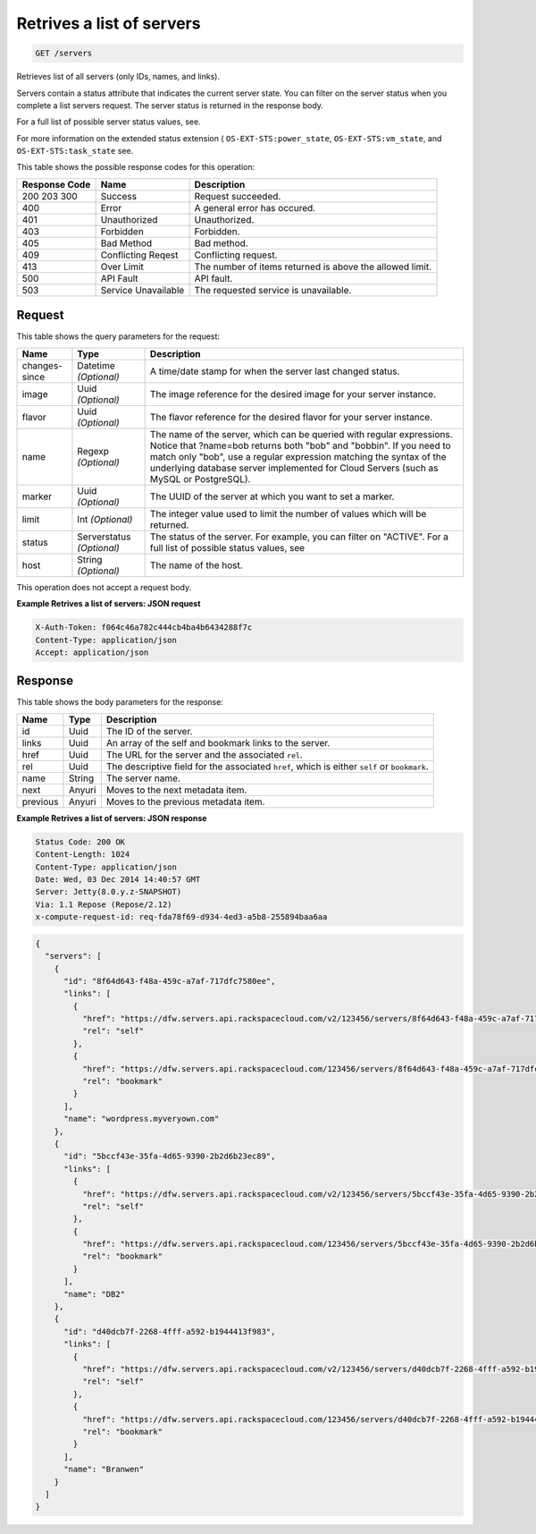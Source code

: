 
.. THIS OUTPUT IS GENERATED FROM THE WADL. DO NOT EDIT.

.. _get-retrives-a-list-of-servers-servers:

Retrives a list of servers
^^^^^^^^^^^^^^^^^^^^^^^^^^^^^^^^^^^^^^^^^^^^^^^^^^^^^^^^^^^^^^^^^^^^^^^^^^^^^^^^

.. code::

    GET /servers

Retrieves list of all servers (only IDs, names, and links).

Servers contain a status attribute that indicates the current server state. You can filter on the server 				status when you complete a list servers request. The server status is returned in the response body.

For a full list of possible server status values, see.

For more information on the extended status extension ( ``OS-EXT-STS:power_state``, ``OS-EXT-STS:vm_state``, and ``OS-EXT-STS:task_state`` see.



This table shows the possible response codes for this operation:


+--------------------------+-------------------------+-------------------------+
|Response Code             |Name                     |Description              |
+==========================+=========================+=========================+
|200 203 300               |Success                  |Request succeeded.       |
+--------------------------+-------------------------+-------------------------+
|400                       |Error                    |A general error has      |
|                          |                         |occured.                 |
+--------------------------+-------------------------+-------------------------+
|401                       |Unauthorized             |Unauthorized.            |
+--------------------------+-------------------------+-------------------------+
|403                       |Forbidden                |Forbidden.               |
+--------------------------+-------------------------+-------------------------+
|405                       |Bad Method               |Bad method.              |
+--------------------------+-------------------------+-------------------------+
|409                       |Conflicting Reqest       |Conflicting request.     |
+--------------------------+-------------------------+-------------------------+
|413                       |Over Limit               |The number of items      |
|                          |                         |returned is above the    |
|                          |                         |allowed limit.           |
+--------------------------+-------------------------+-------------------------+
|500                       |API Fault                |API fault.               |
+--------------------------+-------------------------+-------------------------+
|503                       |Service Unavailable      |The requested service is |
|                          |                         |unavailable.             |
+--------------------------+-------------------------+-------------------------+


Request
""""""""""""""""






This table shows the query parameters for the request:

+--------------------------+-------------------------+-------------------------+
|Name                      |Type                     |Description              |
+==========================+=========================+=========================+
|changes-since             |Datetime *(Optional)*    |A time/date stamp for    |
|                          |                         |when the server last     |
|                          |                         |changed status.          |
+--------------------------+-------------------------+-------------------------+
|image                     |Uuid *(Optional)*        |The image reference for  |
|                          |                         |the desired image for    |
|                          |                         |your server instance.    |
+--------------------------+-------------------------+-------------------------+
|flavor                    |Uuid *(Optional)*        |The flavor reference for |
|                          |                         |the desired flavor for   |
|                          |                         |your server instance.    |
+--------------------------+-------------------------+-------------------------+
|name                      |Regexp *(Optional)*      |The name of the server,  |
|                          |                         |which can be queried     |
|                          |                         |with regular             |
|                          |                         |expressions. Notice that |
|                          |                         |?name=bob returns both   |
|                          |                         |"bob" and "bobbin". If   |
|                          |                         |you need to match only   |
|                          |                         |"bob", use a regular     |
|                          |                         |expression matching the  |
|                          |                         |syntax of the underlying |
|                          |                         |database server          |
|                          |                         |implemented for Cloud    |
|                          |                         |Servers (such as MySQL   |
|                          |                         |or PostgreSQL).          |
+--------------------------+-------------------------+-------------------------+
|marker                    |Uuid *(Optional)*        |The UUID of the server   |
|                          |                         |at which you want to set |
|                          |                         |a marker.                |
+--------------------------+-------------------------+-------------------------+
|limit                     |Int *(Optional)*         |The integer value used   |
|                          |                         |to limit the number of   |
|                          |                         |values which will be     |
|                          |                         |returned.                |
+--------------------------+-------------------------+-------------------------+
|status                    |Serverstatus *(Optional)*|The status of the        |
|                          |                         |server. For example, you |
|                          |                         |can filter on "ACTIVE".  |
|                          |                         |For a full list of       |
|                          |                         |possible status values,  |
|                          |                         |see                      |
+--------------------------+-------------------------+-------------------------+
|host                      |String *(Optional)*      |The name of the host.    |
+--------------------------+-------------------------+-------------------------+




This operation does not accept a request body.




**Example Retrives a list of servers: JSON request**


.. code::

   X-Auth-Token: f064c46a782c444cb4ba4b6434288f7c
   Content-Type: application/json
   Accept: application/json





Response
""""""""""""""""





This table shows the body parameters for the response:

+--------------------------+-------------------------+-------------------------+
|Name                      |Type                     |Description              |
+==========================+=========================+=========================+
|id                        |Uuid                     |The ID of the server.    |
+--------------------------+-------------------------+-------------------------+
|links                     |Uuid                     |An array of the self and |
|                          |                         |bookmark links to the    |
|                          |                         |server.                  |
+--------------------------+-------------------------+-------------------------+
|href                      |Uuid                     |The URL for the server   |
|                          |                         |and the associated       |
|                          |                         |``rel``.                 |
+--------------------------+-------------------------+-------------------------+
|rel                       |Uuid                     |The descriptive field    |
|                          |                         |for the associated       |
|                          |                         |``href``, which is       |
|                          |                         |either ``self`` or       |
|                          |                         |``bookmark``.            |
+--------------------------+-------------------------+-------------------------+
|name                      |String                   |The server name.         |
+--------------------------+-------------------------+-------------------------+
|next                      |Anyuri                   |Moves to the next        |
|                          |                         |metadata item.           |
+--------------------------+-------------------------+-------------------------+
|previous                  |Anyuri                   |Moves to the previous    |
|                          |                         |metadata item.           |
+--------------------------+-------------------------+-------------------------+







**Example Retrives a list of servers: JSON response**


.. code::

   Status Code: 200 OK
   Content-Length: 1024
   Content-Type: application/json
   Date: Wed, 03 Dec 2014 14:40:57 GMT
   Server: Jetty(8.0.y.z-SNAPSHOT)
   Via: 1.1 Repose (Repose/2.12)
   x-compute-request-id: req-fda78f69-d934-4ed3-a5b8-255894baa6aa


.. code::

   {
     "servers": [
       {
         "id": "8f64d643-f48a-459c-a7af-717dfc7580ee",
         "links": [
           {
             "href": "https://dfw.servers.api.rackspacecloud.com/v2/123456/servers/8f64d643-f48a-459c-a7af-717dfc7580ee",
             "rel": "self"
           },
           {
             "href": "https://dfw.servers.api.rackspacecloud.com/123456/servers/8f64d643-f48a-459c-a7af-717dfc7580ee",
             "rel": "bookmark"
           }
         ],
         "name": "wordpress.myveryown.com"
       },
       {
         "id": "5bccf43e-35fa-4d65-9390-2b2d6b23ec89",
         "links": [
           {
             "href": "https://dfw.servers.api.rackspacecloud.com/v2/123456/servers/5bccf43e-35fa-4d65-9390-2b2d6b23ec89",
             "rel": "self"
           },
           {
             "href": "https://dfw.servers.api.rackspacecloud.com/123456/servers/5bccf43e-35fa-4d65-9390-2b2d6b23ec89",
             "rel": "bookmark"
           }
         ],
         "name": "DB2"
       },
       {
         "id": "d40dcb7f-2268-4fff-a592-b1944413f983",
         "links": [
           {
             "href": "https://dfw.servers.api.rackspacecloud.com/v2/123456/servers/d40dcb7f-2268-4fff-a592-b1944413f983",
             "rel": "self"
           },
           {
             "href": "https://dfw.servers.api.rackspacecloud.com/123456/servers/d40dcb7f-2268-4fff-a592-b1944413f983",
             "rel": "bookmark"
           }
         ],
         "name": "Branwen"
       }
     ]
   }




